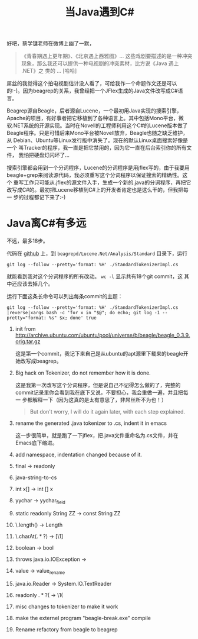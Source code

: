 #+title: 当Java遇到C#
# bhj-tags: java programming language c#

好吧，蔡学镛老师在微博上幽了一默，

#+BEGIN_QUOTE
《青春期遇上更年期》、《北京遇上西雅图》... 这些戏剧要描述的是一种冲突
现象，那么我还可以提供一种电视剧的冲突素材，比方说《Java 遇上 .NET》之
类的 ... [哈哈]
#+END_QUOTE

屌丝的我觉得这个拍电视剧估计没人看了，可给我作一个命题作文还是可以
的:-)。因为beagrep的关系，我曾经把一个JFlex生成的Java文件改写成C#语言。

Beagrep源自Beagle，后者源自Lucene，一个最初用Java实现的搜索引擎，
Apache的项目，有好事者把它移植到了各种语言上。其中包括Mono平台，微
软.NET系统的开源实现。当时在Novell的工程师利用这个C#的Lucene版本做了
Beagle程序。只是可惜后来Mono平台被Novell放弃，Beagle也随之缺乏维护，从
Debian、Ubuntu等Linux发行版中消失了。现在的默认Linux桌面搜索好像是一个
叫Tracker的程序，我一直是把它禁用的，因为它一直在后台索引你的所有文件，
我怕把硬盘灯闪坏了...

搜索引擎都会用到一个分词程序，Lucene的分词程序是用jflex写的，由于我要用
beagle+grep来阅读源代码，我必须重写这个分词程序以保证搜索的精确性。这个
重写工作只可能从.jflex的源文件入手，生成一个新的.java的分词程序，再把它
改写成C#的。最初把Lucene移植到C#上的开发者肯定也是这么干的，但我把每一
步的过程都记下来了:-)

* Java离C#有多远

不远，最多18步。

代码在 [[https://github.com/baohaojun/beagrep.git][github]] 上，到 =beagrepd/Lucene.Net/Analysis/Standard= 目录下，运行

#+BEGIN_EXAMPLE
git log --follow --pretty='format: %H' ./StandardTokenizerImpl.cs 
#+END_EXAMPLE
就能看到我对这个分词程序的所有改动。 =wc -l= 显示共有18个git commit，这
其中还应该去掉几个。

运行下面这条长命令可以列出每条commit的主题：

#+BEGIN_EXAMPLE
git log --follow --pretty='format: %H' ./StandardTokenizerImpl.cs |reverse|xargs bash -c 'for x in "$@"; do echo; git log -1 --pretty="format: %s" $x; done' true
#+END_EXAMPLE

1. init from http://archive.ubuntu.com/ubuntu/pool/universe/b/beagle/beagle_0.3.9.orig.tar.gz
   
   这是第一个commit，我记下来自己是从ubuntu的apt源里下载来的beagle开始改写成beagrep。

2. Big hack on Tokenizer, do not remember how it is done.

   这是我第一次改写这个分词程序，但是说自己不记得怎么做的了，完整的
   commit记录里你会看到我在底下又说，不要担心，我会重做一遍，并且把每一
   步都解释一下（因为这真的是太有意思了，非屌丝所不为也！）

   #+BEGIN_QUOTE
   But don't worry, I will do it again later, with each step explained.
   #+END_QUOTE

3. rename the generated .java tokenizer to .cs, indent it in emacs

   这一步很简单，就是跑了一下jflex，把.java文件重命名为.cs文件，并在
   Emacs底下缩进。

4. add namespace, indentation changed because of it.
5. final -> readonly
6. java-string-to-cs
7. int x[] -> int [] x
8. yychar -> yychar_field
9. static readonly String ZZ -> const String ZZ
10. \.length() -> Length
11. \.charAt(\(.*?\)) -> [\1]
12. boolean -> bool
13. throws java.io.IOException ->
14. value -> value_rename
15. java.io.Reader -> System.IO.TextReader
16. readonly \(.*?\)( -> \1(
17. misc changes to tokenizer to make it work
18. make the externel program "beagle-break.exe" compile
19. Rename refactory from beagle to beagrep

